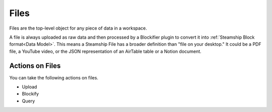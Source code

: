Files
~~~~~

Files are the top-level object for any piece of data in a workspace.

A file is always uploaded as raw data and then processed by a Blockifier plugin to convert it into :ref:`Steamship Block format<Data Model>`.
This means a Steamship File has a broader definition than "file on your desktop." It could be a PDF file, a YouTube video, or the JSON representation of an AirTable table or a Notion document.

Actions on Files
^^^^^^^^^^^^^^^^

You can take the following actions on files.

- Upload
- Blockify
- Query
